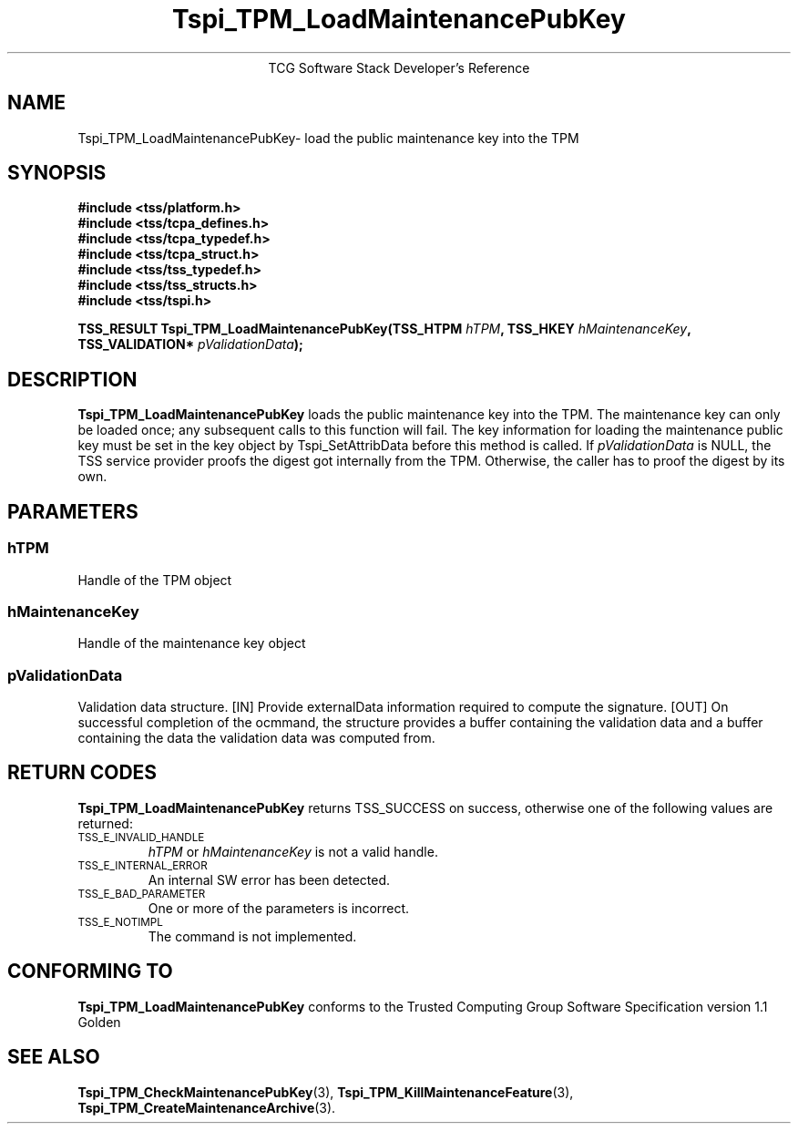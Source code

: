 .\" Copyright (C) 2004 International Business Machines Corporation
.\" Written by Megan Schneider based on the Trusted Computing Group Software Stack Specification Version 1.1 Golden
.\"
.de Sh \" Subsection
.br
.if t .Sp
.ne 5
.PP
\fB\\$1\fR
.PP
..
.de Sp \" Vertical space (when we can't use .PP)
.if t .sp .5v
.if n .sp
..
.de Ip \" List item
.br
.ie \\n(.$>=3 .ne \\$3
.el .ne 3
.IP "\\$1" \\$2
..
.TH "Tspi_TPM_LoadMaintenancePubKey" 3 "2004-05-26" "TSS 1.1"
.ce 1
TCG Software Stack Developer's Reference
.SH NAME
Tspi_TPM_LoadMaintenancePubKey\- load the public maintenance key into the TPM
.SH "SYNOPSIS"
.ad l
.hy 0
.nf
.B #include <tss/platform.h>
.B #include <tss/tcpa_defines.h>
.B #include <tss/tcpa_typedef.h>
.B #include <tss/tcpa_struct.h>
.B #include <tss/tss_typedef.h>
.B #include <tss/tss_structs.h>
.B #include <tss/tspi.h>
.sp
.BI "TSS_RESULT Tspi_TPM_LoadMaintenancePubKey(TSS_HTPM        " hTPM ", TSS_HKEY " hMaintenanceKey ","
.BI "                                          TSS_VALIDATION* " pValidationData ");"
.fi
.sp
.ad
.hy

.SH "DESCRIPTION"
.PP
\fBTspi_TPM_LoadMaintenancePubKey\fR
loads the public maintenance key into the TPM. The
maintenance key can only be loaded once; any subsequent calls to
this function will fail. The key information for loading the
maintenance public key must be set in the key object by
Tspi_SetAttribData before this method is called. If
\fIpValidationData\fR is NULL, the TSS service provider proofs the
digest got internally from the TPM. Otherwise, the caller has to
proof the digest by its own.
.SH "PARAMETERS"
.PP
.SS hTPM
Handle of the TPM object
.PP
.SS hMaintenanceKey
Handle of the maintenance key object
.PP
.SS pValidationData
Validation data structure.
[IN] Provide externalData information required to compute the signature.
[OUT] On successful completion of the ocmmand, the structure provides a
buffer containing the validation data and a buffer containing the data
the validation data was computed from.

.SH "RETURN CODES"
.PP
\fBTspi_TPM_LoadMaintenancePubKey\fR returns TSS_SUCCESS on success,
otherwise one of the following values are returned:
.TP
.SM TSS_E_INVALID_HANDLE
\fIhTPM\fR or \fIhMaintenanceKey\fR is not a valid handle.
.TP
.SM TSS_E_INTERNAL_ERROR
An internal SW error has been detected.
.TP
.SM TSS_E_BAD_PARAMETER
One or more of the parameters is incorrect.
.TP
.SM TSS_E_NOTIMPL
The command is not implemented.

.SH "CONFORMING TO"

.PP
\fBTspi_TPM_LoadMaintenancePubKey\fR conforms to the Trusted Computing
Group Software Specification version 1.1 Golden
.SH "SEE ALSO"

.PP
\fBTspi_TPM_CheckMaintenancePubKey\fR(3),
\fBTspi_TPM_KillMaintenanceFeature\fR(3),
\fBTspi_TPM_CreateMaintenanceArchive\fR(3).



